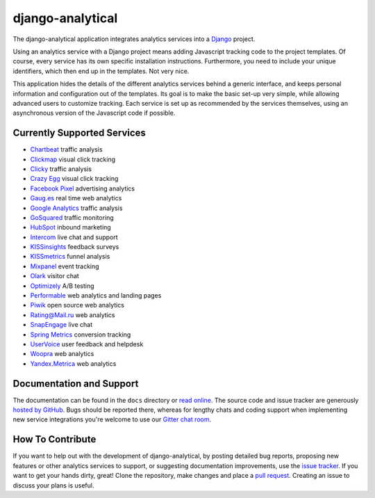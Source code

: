 django-analytical |latest-version|
==================================

|travis-ci| |coveralls| |health| |python-support| |license| |gitter|

The django-analytical application integrates analytics services into a
Django_ project.

.. start docs include

Using an analytics service with a Django project means adding Javascript
tracking code to the project templates.  Of course, every service has
its own specific installation instructions.  Furthermore, you need to
include your unique identifiers, which then end up in the templates.
Not very nice.

This application hides the details of the different analytics services
behind a generic interface, and keeps personal information and
configuration out of the templates.  Its goal is to make the basic
set-up very simple, while allowing advanced users to customize tracking.
Each service is set up as recommended by the services themselves, using
an asynchronous version of the Javascript code if possible.

.. end docs include

.. |latest-version| image:: https://img.shields.io/pypi/v/django-analytical.svg
   :alt: Latest version on PyPI
   :target: https://pypi.python.org/pypi/django-analytical
.. |travis-ci| image:: https://img.shields.io/travis/jcassee/django-analytical/master.svg
   :alt: Build status
   :target: https://travis-ci.org/jcassee/django-analytical
.. |coveralls| image:: https://coveralls.io/repos/jcassee/django-analytical/badge.svg
   :alt: Test coverage
   :target: https://coveralls.io/r/jcassee/django-analytical
.. |health| image:: https://landscape.io/github/jcassee/django-analytical/master/landscape.svg?style=flat
   :target: https://landscape.io/github/jcassee/django-analytical/master
   :alt: Code health
.. |python-support| image:: https://img.shields.io/pypi/pyversions/django-analytical.svg
   :target: https://pypi.python.org/pypi/django-analytical
   :alt: Python versions
.. |license| image:: https://img.shields.io/pypi/l/django-analytical.svg
   :alt: Software license
   :target: https://github.com/jcassee/django-analytical/blob/master/LICENSE.txt
.. |gitter| image:: https://badges.gitter.im/Join%20Chat.svg
   :alt: Gitter chat room
   :target: https://gitter.im/jcassee/django-analytical
.. _`Django`: http://www.djangoproject.com/

Currently Supported Services
----------------------------

* `Chartbeat`_ traffic analysis
* `Clickmap`_ visual click tracking
* `Clicky`_ traffic analysis
* `Crazy Egg`_ visual click tracking
* `Facebook Pixel`_ advertising analytics
* `Gaug.es`_ real time web analytics
* `Google Analytics`_ traffic analysis
* `GoSquared`_ traffic monitoring
* `HubSpot`_ inbound marketing
* `Intercom`_ live chat and support
* `KISSinsights`_ feedback surveys
* `KISSmetrics`_ funnel analysis
* `Mixpanel`_ event tracking
* `Olark`_ visitor chat
* `Optimizely`_ A/B testing
* `Performable`_ web analytics and landing pages
* `Piwik`_ open source web analytics
* `Rating\@Mail.ru`_ web analytics
* `SnapEngage`_ live chat
* `Spring Metrics`_ conversion tracking
* `UserVoice`_ user feedback and helpdesk
* `Woopra`_ web analytics
* `Yandex.Metrica`_ web analytics

.. _`Chartbeat`: http://www.chartbeat.com/
.. _`Clickmap`: http://getclickmap.com/
.. _`Clicky`: http://getclicky.com/
.. _`Crazy Egg`: http://www.crazyegg.com/
.. _`Facebook Pixel`: https://developers.facebook.com/docs/facebook-pixel/
.. _`Gaug.es`: http://get.gaug.es/
.. _`Google Analytics`: http://www.google.com/analytics/
.. _`GoSquared`: http://www.gosquared.com/
.. _`HubSpot`: http://www.hubspot.com/
.. _`Intercom`: http://www.intercom.io/
.. _`KISSinsights`: http://www.kissinsights.com/
.. _`KISSmetrics`: http://www.kissmetrics.com/
.. _`Mixpanel`: http://www.mixpanel.com/
.. _`Olark`: http://www.olark.com/
.. _`Optimizely`: http://www.optimizely.com/
.. _`Performable`: http://www.performable.com/
.. _`Piwik`: http://www.piwik.org/
.. _`Rating\@Mail.ru`: http://top.mail.ru/
.. _`SnapEngage`: http://www.snapengage.com/
.. _`Spring Metrics`: http://www.springmetrics.com/
.. _`UserVoice`: http://www.uservoice.com/
.. _`Woopra`: http://www.woopra.com/
.. _`Yandex.Metrica`: http://metrica.yandex.com

Documentation and Support
-------------------------

The documentation can be found in the ``docs`` directory or `read
online`_.  The source code and issue tracker are generously `hosted by
GitHub`_.  Bugs should be reported there, whereas for lengthy chats
and coding support when implementing new service integrations you're
welcome to use our `Gitter chat room`_.

.. _`read online`: https://packages.python.org/django-analytical/
.. _`hosted by GitHub`: https://github.com/jcassee/django-analytical
.. _`Gitter chat room`: https://gitter.im/jcassee/django-analytical

How To Contribute
-----------------

.. start contribute include

If you want to help out with the development of django-analytical, by
posting detailed bug reports, proposing new features or other analytics
services to support, or suggesting documentation improvements, use the
`issue tracker`_.  If you want to get your hands dirty, great!  Clone
the repository, make changes and place a `pull request`_.  Creating an
issue to discuss your plans is useful.

.. _`issue tracker`: https://github.com/jcassee/django-analytical/issues
.. _`pull request`: https://github.com/jcassee/django-analytical/pulls

.. end contribute include
